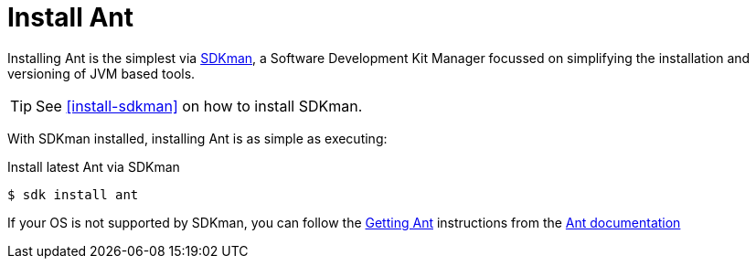[[install-ant]]
[appendix]
= Install Ant

Installing Ant is the simplest via http://sdkman.io[SDKman],
a Software Development Kit Manager focussed on simplifying
the installation and versioning of JVM based tools.

TIP: See <<install-sdkman>> on how to install SDKman.

With SDKman installed,
installing Ant is as simple as executing:

.Install latest Ant via SDKman
----
$ sdk install ant
----

If your OS is not supported by SDKman,
you can follow the http://ant.apache.org/manual/index.html[Getting Ant]
instructions from the http://ant.apache.org/manual/index.html[Ant documentation]
